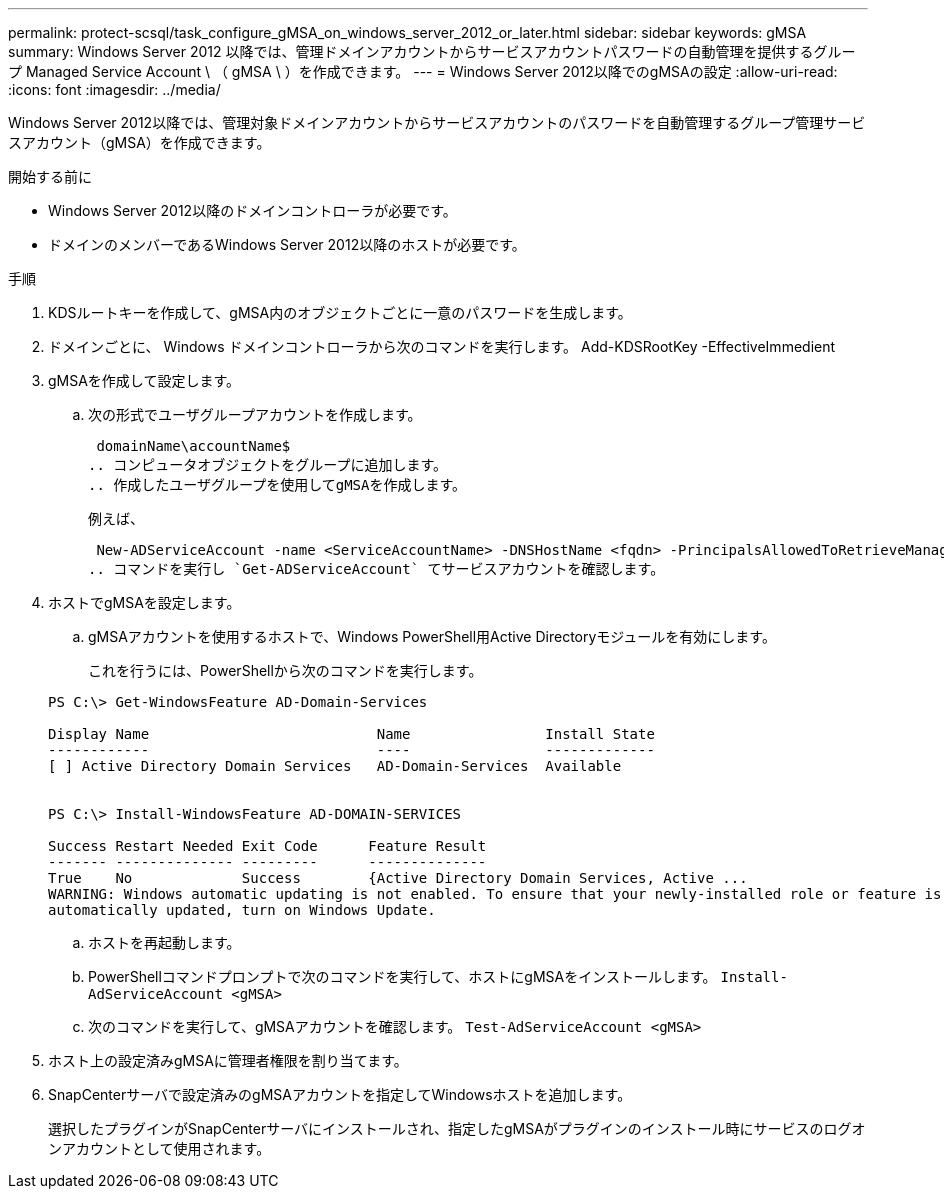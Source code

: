 ---
permalink: protect-scsql/task_configure_gMSA_on_windows_server_2012_or_later.html 
sidebar: sidebar 
keywords: gMSA 
summary: Windows Server 2012 以降では、管理ドメインアカウントからサービスアカウントパスワードの自動管理を提供するグループ Managed Service Account \ （ gMSA \ ）を作成できます。 
---
= Windows Server 2012以降でのgMSAの設定
:allow-uri-read: 
:icons: font
:imagesdir: ../media/


[role="lead"]
Windows Server 2012以降では、管理対象ドメインアカウントからサービスアカウントのパスワードを自動管理するグループ管理サービスアカウント（gMSA）を作成できます。

.開始する前に
* Windows Server 2012以降のドメインコントローラが必要です。
* ドメインのメンバーであるWindows Server 2012以降のホストが必要です。


.手順
. KDSルートキーを作成して、gMSA内のオブジェクトごとに一意のパスワードを生成します。
. ドメインごとに、 Windows ドメインコントローラから次のコマンドを実行します。 Add-KDSRootKey -EffectiveImmedient
. gMSAを作成して設定します。
+
.. 次の形式でユーザグループアカウントを作成します。
+
 domainName\accountName$
.. コンピュータオブジェクトをグループに追加します。
.. 作成したユーザグループを使用してgMSAを作成します。
+
例えば、

+
 New-ADServiceAccount -name <ServiceAccountName> -DNSHostName <fqdn> -PrincipalsAllowedToRetrieveManagedPassword <group> -ServicePrincipalNames <SPN1,SPN2,…>
.. コマンドを実行し `Get-ADServiceAccount` てサービスアカウントを確認します。


. ホストでgMSAを設定します。
+
.. gMSAアカウントを使用するホストで、Windows PowerShell用Active Directoryモジュールを有効にします。
+
これを行うには、PowerShellから次のコマンドを実行します。

+
[listing]
----
PS C:\> Get-WindowsFeature AD-Domain-Services

Display Name                           Name                Install State
------------                           ----                -------------
[ ] Active Directory Domain Services   AD-Domain-Services  Available


PS C:\> Install-WindowsFeature AD-DOMAIN-SERVICES

Success Restart Needed Exit Code      Feature Result
------- -------------- ---------      --------------
True    No             Success        {Active Directory Domain Services, Active ...
WARNING: Windows automatic updating is not enabled. To ensure that your newly-installed role or feature is
automatically updated, turn on Windows Update.
----
.. ホストを再起動します。
.. PowerShellコマンドプロンプトで次のコマンドを実行して、ホストにgMSAをインストールします。 `Install-AdServiceAccount <gMSA>`
.. 次のコマンドを実行して、gMSAアカウントを確認します。 `Test-AdServiceAccount <gMSA>`


. ホスト上の設定済みgMSAに管理者権限を割り当てます。
. SnapCenterサーバで設定済みのgMSAアカウントを指定してWindowsホストを追加します。
+
選択したプラグインがSnapCenterサーバにインストールされ、指定したgMSAがプラグインのインストール時にサービスのログオンアカウントとして使用されます。



